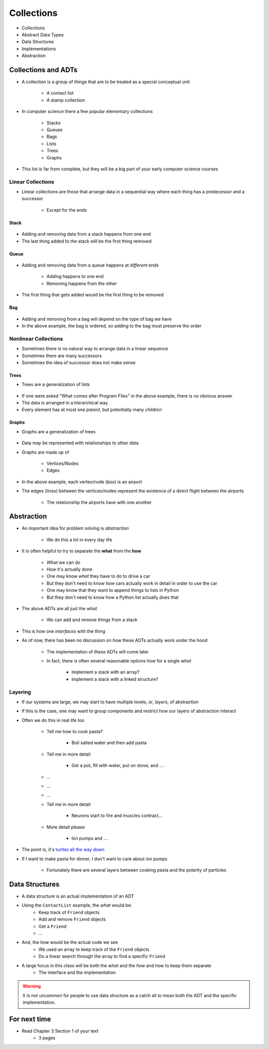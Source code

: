 ***********
Collections
***********

* Collections
* Abstract Data Types
* Data Structures
* Implementations
* Abstraction


Collections and ADTs
====================

* A collection is a group of *things* that are to be treated as a special conceptual unit

    * A contact list
    * A stamp collection


* In computer science there a few popular elementary collections

    * Stacks
    * Queues
    * Bags
    * Lists
    * Trees
    * Graphs


* This list is far from complete, but they will be a big part of your early computer science courses


Linear Collections
------------------

* Linear collections are those that arrange data in a sequential way where each thing has a predecessor and a successor

    * Except for the ends


Stack
^^^^^

.. figure:: /topics/stacks/stack_example.png
    :width: 500 px
    :align: center


* Adding and removing data from a stack happens from one end
* The last thing added to the stack will be the first thing removed


Queue
^^^^^

.. figure:: /topics/queues/queue_example.png
    :width: 500 px
    :align: center

* Adding and removing data from a queue happens at *different* ends

    * Adding happens to one end
    * Removing happens from the other

* The first thing that gets added would be the first thing to be removed


Bag
^^^

.. figure:: /topics/intro/ordered_bag_example.png
    :width: 500 px
    :align: center

* Adding and removing from a bag will depend on the type of bag we have
* In the above example, the bag is ordered, so adding to the bag must preserve the order


Nonlinear Collections
---------------------

* Sometimes there is no natural way to arrange data in a linear sequence
* Sometimes there are many successors
* Sometimes the idea of successor does not make sense


Trees
^^^^^

* Trees are a generalization of lists

.. figure:: /topics/trees/tree_example.png
    :width: 500 px
    :align: center

* If one were asked "What comes after Program Files" in the above example, there is no obvious answer
* The data is arranged in a hierarchical way
* Every element has at most one *parent*, but potentially many *children*


Graphs
^^^^^^

* Graphs are a generalization of trees

.. figure:: /topics/intro/graph_example.png
    :width: 500 px
    :align: center

* Data may be represented with relationships to other data
* Graphs are made up of

    * Vertices/Nodes
    * Edges

* In the above example, each vertex/node (box) is an airport
* The edges (lines) between the vertices/nodes represent the existence of a direct flight between the airports

    * The relationship the airports have with one another


Abstraction
===========

* An important idea for problem solving is *abstraction*

    * We do this a lot in every day life

* It is often helpful to try to separate the **what** from the **how**

    * *What* we can do
    * *How* it's actually done

    * One may know *what* they have to do to drive a car
    * But they don't need to know *how* cars actually work in detail in order to use the car

    * One may know that they want to append things to lists in Python
    * But they don't need to know how a Python list actually does that


* The above ADTs are all just the *what*

    * We can add and remove things from a stack

* This is how one *interfaces* with the thing
* As of now, there has been no discussion on *how* these ADTs actually work under the hood

    * The implementation of these ADTs will come later
    * In fact, there is often several reasonable options *how* for a single *what*

        * Implement a stack with an array?
        * Implement a stack with a linked structure?


Layering
--------

* If our systems are large, we may start to have multiple levels, or, *layers*, of abstraction
* If this is the case, one may want to group components and restrict how our layers of abstraction interact

* Often we do this in real life too

    * Tell me how to cook pasta?

        * Boil salted water and then add pasta

    * Tell me in more detail

        * Get a pot, fill with water, put on stove, and ....

    * ...
    * ...
    * ...

    * Tell me in more detail

        * Neurons start to fire and muscles contract...

    * More detail please

        * Ion pumps and ....


* The point is, it's `turtles all the way down <https://en.wikipedia.org/wiki/Infinite_regress>`_
* If I want to make pasta for dinner, I don't want to care about ion pumps

    * Fortunately there are several layers between cooking pasta and the polarity of particles


Data Structures
===============

* A data structure is an actual implementation of an ADT

* Using the ``ContactList`` example, the *what* would be:
    * Keep track of ``Friend`` objects
    * Add and remove ``Friend`` objects
    * Get a ``Friend``
    * ...

* And, the *how* would be the actual code we see
    * We used an array to keep track of the ``Friend`` objects
    * Do a linear search through the array to find a specific ``Friend``

* A large focus in this class will be both the *what* and the *how* and how to keep them separate
    * The interface and the implementation

.. warning::

    It is not uncommon for people to use data structure as a catch all to mean both the ADT and the specific implementation.


For next time
=============

* Read Chapter 3 Section 1 of your text
    * 3 pages
